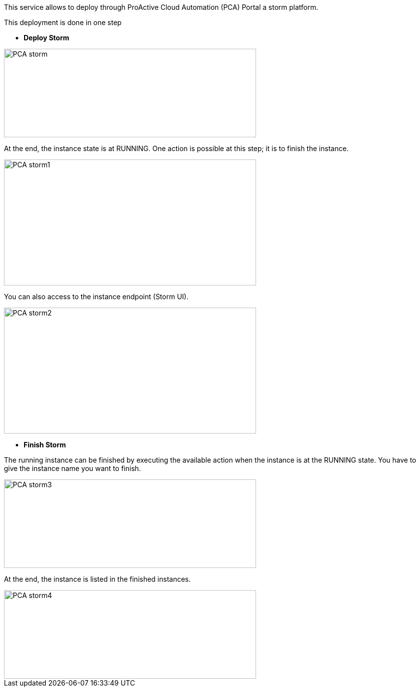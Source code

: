 This service allows to deploy through ProActive Cloud Automation (PCA) Portal a storm platform.

This deployment is done in one step 

- *Deploy Storm* 

image::PCA_storm.png[align=center, width=512, height=180]

At the end, the instance state is at RUNNING. 
One action is possible at this step; it is to finish the instance. 

image::PCA_storm1.png[align=center, width=512, height=256]

You can also access to the instance endpoint (Storm UI).

image::PCA_storm2.png[align=center, width=512, height=256]


- *Finish Storm* 

The running instance can be finished by executing the available action when the instance is at the RUNNING state.
You have to give the instance name you want to finish.

image::PCA_storm3.png[align=center, width=512, height=180]

At the end, the instance is listed in the finished instances.

image::PCA_storm4.png[align=center, width=512, height=180]

